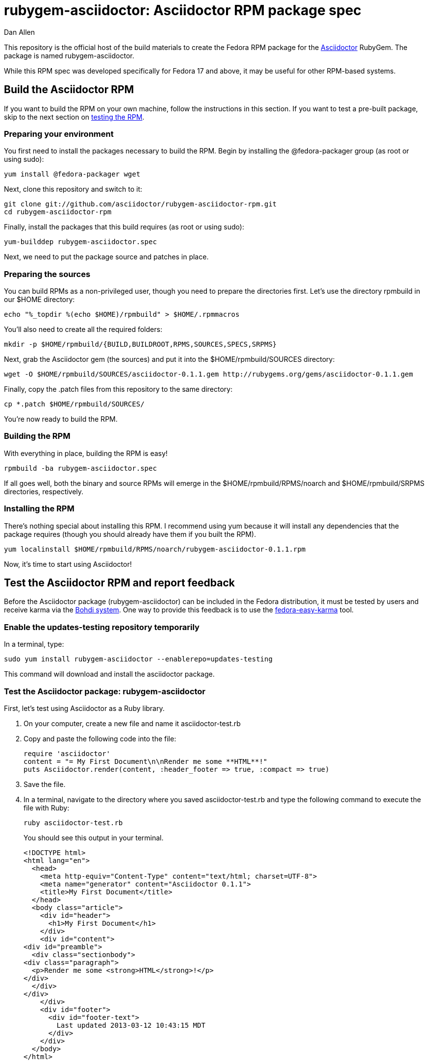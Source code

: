 = rubygem-asciidoctor: Asciidoctor RPM package spec
Dan Allen
:idprefix:
:gem_title: Asciidoctor
:gem_name: asciidoctor
:gem_version: 0.1.1
:gem_gem: {gem_name}-{gem_version}.gem
:gem_url: https://github.com/asciidoctor/asciidoctor
:rpm_name: rubygem-{gem_name}
:rpm_rpm: {rpm_name}-{gem_version}.rpm
:rpm_repo: git://github.com/asciidoctor/rubygem-asciidoctor-rpm.git

This repository is the official host of the build materials to create the Fedora RPM package for the https://github.com/asciidoctor/asciidoctor[Asciidoctor] RubyGem.
The package is named +rubygem-asciidoctor+.

While this RPM spec was developed specifically for Fedora 17 and above, it may be useful for other RPM-based systems.

== Build the Asciidoctor RPM

If you want to build the RPM on your own machine, follow the instructions in this section.
If you want to test a pre-built package, skip to the next section on <<test-the-asciidoctor-rpm-and-report-feedback,testing the RPM>>.

=== Preparing your environment

You first need to install the packages necessary to build the RPM.
Begin by installing the +@fedora-packager+ group (as root or using sudo):

 yum install @fedora-packager wget

Next, clone this repository and switch to it:

 git clone git://github.com/asciidoctor/rubygem-asciidoctor-rpm.git 
 cd rubygem-asciidoctor-rpm

Finally, install the packages that this build requires (as root or using sudo):

 yum-builddep rubygem-asciidoctor.spec

Next, we need to put the package source and patches in place.

=== Preparing the sources

You can build RPMs as a non-privileged user, though you need to prepare the directories first.
Let's use the directory rpmbuild in our +$HOME+ directory:

 echo "%_topdir %(echo $HOME)/rpmbuild" > $HOME/.rpmmacros

You'll also need to create all the required folders:

 mkdir -p $HOME/rpmbuild/{BUILD,BUILDROOT,RPMS,SOURCES,SPECS,SRPMS}

Next, grab the Asciidoctor gem (the sources) and put it into the +$HOME/rpmbuild/SOURCES+ directory:

 wget -O $HOME/rpmbuild/SOURCES/asciidoctor-0.1.1.gem http://rubygems.org/gems/asciidoctor-0.1.1.gem

Finally, copy the +.patch+ files from this repository to the same directory:

 cp *.patch $HOME/rpmbuild/SOURCES/

You're now ready to build the RPM.

=== Building the RPM

With everything in place, building the RPM is easy!

 rpmbuild -ba rubygem-asciidoctor.spec

If all goes well, both the binary and source RPMs will emerge in the +$HOME/rpmbuild/RPMS/noarch+ and +$HOME/rpmbuild/SRPMS+ directories, respectively.

=== Installing the RPM

There's nothing special about installing this RPM.
I recommend using +yum+ because it will install any dependencies that the package requires (though you should already have them if you built the RPM).

 yum localinstall $HOME/rpmbuild/RPMS/noarch/rubygem-asciidoctor-0.1.1.rpm

Now, it's time to start using Asciidoctor!

== Test the Asciidoctor RPM and report feedback

Before the Asciidoctor package (+rubygem-asciidoctor+) can be included in the Fedora distribution, it must be tested by users and receive karma via the http://admin.fedoraproject.org/updates[Bohdi system].
One way to provide this feedback is to use the http://admin.fedoraproject.org/pkgdb/acls/name/fedora-easy-karma[fedora-easy-karma] tool.

=== Enable the updates-testing repository temporarily

In a terminal, type:

 sudo yum install rubygem-asciidoctor --enablerepo=updates-testing

This command will download and install the asciidoctor package.

=== Test the Asciidoctor package: +rubygem-asciidoctor+

First, let's test using Asciidoctor as a Ruby library.

. On your computer, create a new file and name it +asciidoctor-test.rb+ 
. Copy and paste the following code into the file:

  require 'asciidoctor'
  content = "= My First Document\n\nRender me some **HTML**!"
  puts Asciidoctor.render(content, :header_footer => true, :compact => true)

. Save the file.
. In a terminal, navigate to the directory where you saved +asciidoctor-test.rb+ and type the following command to execute the file with Ruby:

 ruby asciidoctor-test.rb
+
You should see this output in your terminal.

 <!DOCTYPE html>
 <html lang="en">
   <head>
     <meta http-equiv="Content-Type" content="text/html; charset=UTF-8">
     <meta name="generator" content="Asciidoctor 0.1.1">
     <title>My First Document</title>
   </head>
   <body class="article">
     <div id="header">
       <h1>My First Document</h1>
     </div>
     <div id="content">
 <div id="preamble">
   <div class="sectionbody">
 <div class="paragraph">
   <p>Render me some <strong>HTML</strong>!</p>
 </div>
   </div>
 </div>
     </div>
     <div id="footer">
       <div id="footer-text">
         Last updated 2013-03-12 10:43:15 MDT
       </div>
     </div>
   </body>
 </html>

. You can render the output as HTML using:

 ruby asciidoctor-test.rb > asciidoctor-test.html

. Open your browser to see the result.
. Alternatively, if you're using Gnome, type:

 gnome-open asciidoctor-test.html
+
A new tab should open in your current browser session.

Now let's test using the Asciidoctor executable.

. On your computer, create a new file and name it +test.ad+ 
. Copy and paste the following markup into the file:

 = My Second Document
 Your Name

 AsciiDoc is _rockin'_ docs.

. Save the file
. In a terminal, navigate to the directory where you saved +test.ad+ and type the following command to run it through the Asciidoctor processor:

 asciidoctor test.ad
+
You shouldn't see any output in your terminal.
That's because it writes the output to the file +test.html+.

. Open your browser to see the result.
. Alternatively, if you're using Gnome, type:

 gnome-open test.html
+
A new tab should open in your current browser session.

=== Provide feedback with fedora-easy-karma

. If you don't have fedora-easy-karma installed on your computer, type the following command in a terminal.

 sudo yum install fedora-easy-karma

. Once fedora-easy-karma is installed, run it in the terminal.

 fedora-easy-karma --fas-username <yourFASaccount> *asciidoctor
+
To be on the safe side, include the flag for your FAS account when you start fedora-easy-karma.
Once fedora-easy-karma runs, you will not be able to switch accounts.
+
NOTE: It may take fedora-easy-karma several minutes to fetch the list of packages in updates-testing.
+
When fedora-easy-karma finds +rubygem-asciidoctor+, it will display a summary of the package and prompt you to give -1 (negative), 0 (neutral), or 1 (postive) karma to the package.
For more information about providing karma for packages and how to comment on packages, review the http://fedoraproject.org/wiki/QA:Update_feedback_guidelines[Fedora feedback guidelines].

. Enter your karma rating.
. Next, you will be asked to provide additional, detailed feedback.
  Please comment whether the package worked as expected and you successfully used it, if you think you may have encountered an error, but aren't sure, or if you definitely encountered a bug.
. When prompted, enter your FAS password.
. W00t! The feedback process is complete.
. You can verify your feedback was recorded by visiting the https://admin.fedoraproject.org/updates[Bodhi updates page].
